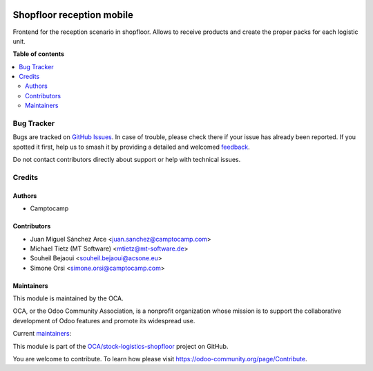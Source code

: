 .. image:: https://odoo-community.org/readme-banner-image
   :target: https://odoo-community.org/get-involved?utm_source=readme
   :alt: Odoo Community Association

==========================
Shopfloor reception mobile
==========================

.. 
   !!!!!!!!!!!!!!!!!!!!!!!!!!!!!!!!!!!!!!!!!!!!!!!!!!!!
   !! This file is generated by oca-gen-addon-readme !!
   !! changes will be overwritten.                   !!
   !!!!!!!!!!!!!!!!!!!!!!!!!!!!!!!!!!!!!!!!!!!!!!!!!!!!
   !! source digest: sha256:9b593a60329caee75c8a0b0756202ed60530f45b0b345a15263eb76ffcb15fc4
   !!!!!!!!!!!!!!!!!!!!!!!!!!!!!!!!!!!!!!!!!!!!!!!!!!!!

.. |badge1| image:: https://img.shields.io/badge/maturity-Beta-yellow.png
    :target: https://odoo-community.org/page/development-status
    :alt: Beta
.. |badge2| image:: https://img.shields.io/badge/license-AGPL--3-blue.png
    :target: http://www.gnu.org/licenses/agpl-3.0-standalone.html
    :alt: License: AGPL-3
.. |badge3| image:: https://img.shields.io/badge/github-OCA%2Fstock--logistics--shopfloor-lightgray.png?logo=github
    :target: https://github.com/OCA/stock-logistics-shopfloor/tree/18.0/shopfloor_reception_mobile
    :alt: OCA/stock-logistics-shopfloor
.. |badge4| image:: https://img.shields.io/badge/weblate-Translate%20me-F47D42.png
    :target: https://translation.odoo-community.org/projects/stock-logistics-shopfloor-18-0/stock-logistics-shopfloor-18-0-shopfloor_reception_mobile
    :alt: Translate me on Weblate
.. |badge5| image:: https://img.shields.io/badge/runboat-Try%20me-875A7B.png
    :target: https://runboat.odoo-community.org/builds?repo=OCA/stock-logistics-shopfloor&target_branch=18.0
    :alt: Try me on Runboat

|badge1| |badge2| |badge3| |badge4| |badge5|

Frontend for the reception scenario in shopfloor. Allows to receive
products and create the proper packs for each logistic unit.

**Table of contents**

.. contents::
   :local:

Bug Tracker
===========

Bugs are tracked on `GitHub Issues <https://github.com/OCA/stock-logistics-shopfloor/issues>`_.
In case of trouble, please check there if your issue has already been reported.
If you spotted it first, help us to smash it by providing a detailed and welcomed
`feedback <https://github.com/OCA/stock-logistics-shopfloor/issues/new?body=module:%20shopfloor_reception_mobile%0Aversion:%2018.0%0A%0A**Steps%20to%20reproduce**%0A-%20...%0A%0A**Current%20behavior**%0A%0A**Expected%20behavior**>`_.

Do not contact contributors directly about support or help with technical issues.

Credits
=======

Authors
-------

* Camptocamp

Contributors
------------

- Juan Miguel Sánchez Arce <juan.sanchez@camptocamp.com>
- Michael Tietz (MT Software) <mtietz@mt-software.de>
- Souheil Bejaoui <souheil.bejaoui@acsone.eu>
- Simone Orsi <simone.orsi@camptocamp.com>

Maintainers
-----------

This module is maintained by the OCA.

.. image:: https://odoo-community.org/logo.png
   :alt: Odoo Community Association
   :target: https://odoo-community.org

OCA, or the Odoo Community Association, is a nonprofit organization whose
mission is to support the collaborative development of Odoo features and
promote its widespread use.

.. |maintainer-JuMiSanAr| image:: https://github.com/JuMiSanAr.png?size=40px
    :target: https://github.com/JuMiSanAr
    :alt: JuMiSanAr
.. |maintainer-simahawk| image:: https://github.com/simahawk.png?size=40px
    :target: https://github.com/simahawk
    :alt: simahawk

Current `maintainers <https://odoo-community.org/page/maintainer-role>`__:

|maintainer-JuMiSanAr| |maintainer-simahawk| 

This module is part of the `OCA/stock-logistics-shopfloor <https://github.com/OCA/stock-logistics-shopfloor/tree/18.0/shopfloor_reception_mobile>`_ project on GitHub.

You are welcome to contribute. To learn how please visit https://odoo-community.org/page/Contribute.
